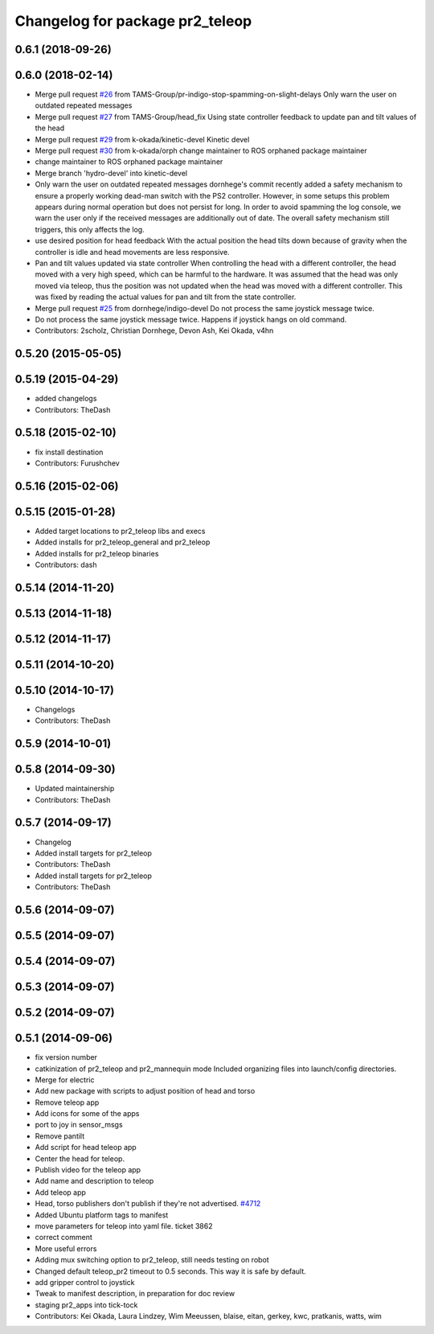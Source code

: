 ^^^^^^^^^^^^^^^^^^^^^^^^^^^^^^^^
Changelog for package pr2_teleop
^^^^^^^^^^^^^^^^^^^^^^^^^^^^^^^^

0.6.1 (2018-09-26)
------------------

0.6.0 (2018-02-14)
------------------
* Merge pull request `#26 <https://github.com/pr2/pr2_apps/issues/26>`_ from TAMS-Group/pr-indigo-stop-spamming-on-slight-delays
  Only warn the user on outdated repeated messages
* Merge pull request `#27 <https://github.com/pr2/pr2_apps/issues/27>`_ from TAMS-Group/head_fix
  Using state controller feedback to update pan and tilt values of the head
* Merge pull request `#29 <https://github.com/pr2/pr2_apps/issues/29>`_ from k-okada/kinetic-devel
  Kinetic devel
* Merge pull request `#30 <https://github.com/pr2/pr2_apps/issues/30>`_ from k-okada/orph
  change maintainer to ROS orphaned package maintainer
* change maintainer to ROS orphaned package maintainer
* Merge branch 'hydro-devel' into kinetic-devel
* Only warn the user on outdated repeated messages
  dornhege's commit recently added a safety mechanism to ensure
  a properly working dead-man switch with the PS2 controller.
  However, in some setups this problem appears during normal operation
  but does not persist for long. In order to avoid spamming the log
  console, we warn the user only if the received messages are additionally
  out of date.
  The overall safety mechanism still triggers, this only affects the log.
* use desired position for head feedback
  With the actual position the head tilts down because of gravity
  when the controller is idle and head movements are less responsive.
* Pan and tilt values updated via state controller
  When controlling the head with a different controller, the head moved with a very high speed, which can be harmful to the hardware.
  It was assumed that the head was only moved via teleop, thus the position was not updated when the head was moved with a different controller.
  This was fixed by reading the actual values for pan and tilt from the state controller.
* Merge pull request `#25 <https://github.com/pr2/pr2_apps/issues/25>`_ from dornhege/indigo-devel
  Do not process the same joystick message twice.
* Do not process the same joystick message twice.
  Happens if joystick hangs on old command.
* Contributors: 2scholz, Christian Dornhege, Devon Ash, Kei Okada, v4hn

0.5.20 (2015-05-05)
-------------------

0.5.19 (2015-04-29)
-------------------
* added changelogs
* Contributors: TheDash

0.5.18 (2015-02-10)
-------------------
* fix install destination
* Contributors: Furushchev

0.5.16 (2015-02-06)
-------------------

0.5.15 (2015-01-28)
-------------------
* Added target locations to pr2_teleop libs and execs
* Added installs for pr2_teleop_general and pr2_teleop
* Added installs for pr2_teleop binaries
* Contributors: dash

0.5.14 (2014-11-20)
-------------------

0.5.13 (2014-11-18)
-------------------

0.5.12 (2014-11-17)
-------------------

0.5.11 (2014-10-20)
-------------------

0.5.10 (2014-10-17)
-------------------
* Changelogs
* Contributors: TheDash

0.5.9 (2014-10-01)
------------------

0.5.8 (2014-09-30)
------------------
* Updated maintainership
* Contributors: TheDash

0.5.7 (2014-09-17)
------------------
* Changelog
* Added install targets for pr2_teleop
* Contributors: TheDash

* Added install targets for pr2_teleop
* Contributors: TheDash

0.5.6 (2014-09-07)
------------------

0.5.5 (2014-09-07)
------------------

0.5.4 (2014-09-07)
------------------

0.5.3 (2014-09-07)
------------------

0.5.2 (2014-09-07)
------------------

0.5.1 (2014-09-06)
------------------
* fix version number
* catkinization of pr2_teleop and pr2_mannequin mode
  Included organizing files into launch/config directories.
* Merge for electric
* Add new package with scripts to adjust position of head and torso
* Remove teleop app
* Add icons for some of the apps
* port to joy in sensor_msgs
* Remove pantilt
* Add script for head teleop app
* Center the head for teleop.
* Publish video for the teleop app
* Add name and description to teleop
* Add teleop app
* Head, torso publishers don't publish if they're not advertised. `#4712 <https://github.com/PR2/pr2_apps/issues/4712>`_
* Added Ubuntu platform tags to manifest
* move parameters for teleop into yaml file. ticket 3862
* correct comment
* More useful errors
* Adding mux switching option to pr2_teleop, still needs testing on robot
* Changed default teleop_pr2 timeout to 0.5 seconds. This way it is safe by default.
* add gripper control to joystick
* Tweak to manifest description, in preparation for doc review
* staging pr2_apps into tick-tock
* Contributors: Kei Okada, Laura Lindzey, Wim Meeussen, blaise, eitan, gerkey, kwc, pratkanis, watts, wim
